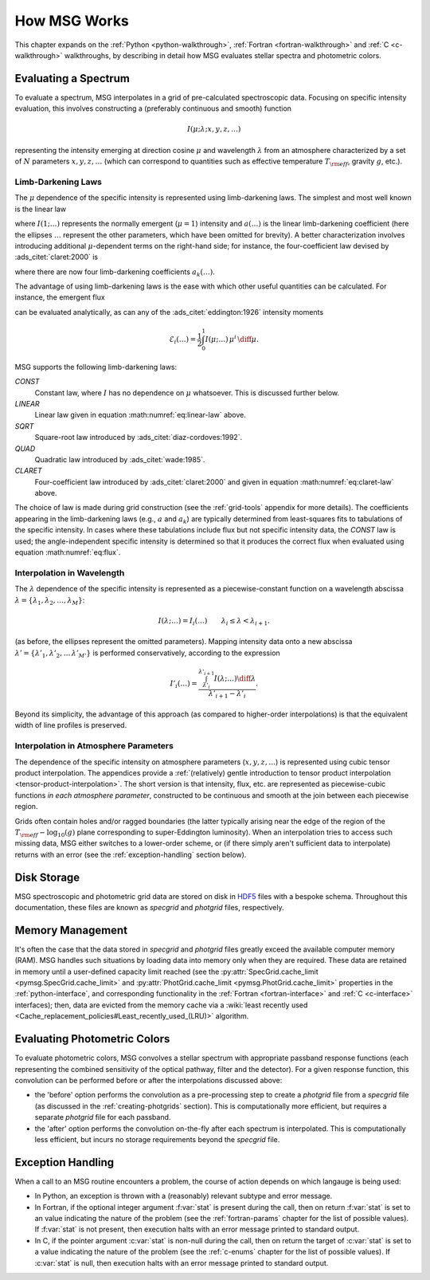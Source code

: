 .. _how-msg-works:

*************
How MSG Works
*************

This chapter expands on the :ref:`Python <python-walkthrough>`,
:ref:`Fortran <fortran-walkthrough>` and :ref:`C <c-walkthrough>`
walkthroughs, by describing in detail how MSG evaluates stellar
spectra and photometric colors.

Evaluating a Spectrum
=====================

To evaluate a spectrum, MSG interpolates in a grid of pre-calculated
spectroscopic data. Focusing on specific intensity evaluation, this
involves constructing a (preferably continuous and smooth) function

.. math::

   I(\mu; \lambda; x, y, z, \ldots)

representing the intensity emerging at direction cosine :math:`\mu`
and wavelength :math:`\lambda` from an atmosphere characterized by a
set of :math:`N` parameters :math:`x, y, z, \ldots` (which can
correspond to quantities such as effective temperature :math:`T_{\rm eff}`, gravity :math:`g`,
etc.).

.. _limb-darkening-laws:

Limb-Darkening Laws
-------------------

The :math:`\mu` dependence of the specific intensity is represented
using limb-darkening laws. The simplest and most well known is the linear law

.. math::
   :label: eq:linear-law

   \frac{I(\mu; \ldots)}{I(1; \ldots)} = 1 - a (\ldots) \left[1 - \mu\right]

where :math:`I(1; \ldots)` represents the normally emergent
(:math:`\mu=1`) intensity and :math:`a(\ldots)` is the linear
limb-darkening coefficient (here the ellipses :math:`\ldots` represent
the other parameters, which have been omitted for brevity). A better
characterization involves introducing additional :math:`\mu`-dependent
terms on the right-hand side; for instance, the four-coefficient law
devised by :ads_citet:`claret:2000` is

.. math::
   :label: eq:claret-law

   \frac{I(\mu; \ldots)}{I(1, \ldots)} = 1 - \sum_{k=1}^{4} a_{k}(\ldots) \left[1 - \mu^{k/2}\right],

where there are now four limb-darkening coefficients :math:`a_{k}(\ldots)`.

The advantage of using limb-darkening laws is the ease with which
other useful quantities can be calculated. For instance, the emergent
flux

.. math::
   :label: eq:flux

   F(\ldots) = \int_{0}^{1} I(\mu; \ldots) \, \mu \, \diff\mu

can be evaluated analytically, as can any of the
:ads_citet:`eddington:1926` intensity moments

.. math::

   \mathcal{E}_{i}(\ldots) = \frac{1}{2} \int_{0}^{1} I(\mu; \ldots) \, \mu^{i} \,\diff\mu.

MSG supports the following limb-darkening laws:

`CONST`
  Constant law, where :math:`I` has no dependence on
  :math:`\mu` whatsoever. This is discussed further below.

`LINEAR`
  Linear law given in equation :math:numref:`eq:linear-law` above.

`SQRT`
  Square-root law introduced by :ads_citet:`diaz-cordoves:1992`.

`QUAD`
  Quadratic law introduced by :ads_citet:`wade:1985`.

`CLARET`
  Four-coefficient law introduced by :ads_citet:`claret:2000`
  and given in equation :math:numref:`eq:claret-law` above.

The choice of law is made during grid construction (see the
:ref:`grid-tools` appendix for more details). The coefficients
appearing in the limb-darkening laws (e.g., :math:`a` and
:math:`a_{k}`) are typically determined from least-squares fits to
tabulations of the specific intensity. In cases where these
tabulations include flux but not specific intensity data, the `CONST`
law is used; the angle-independent specific intensity is determined so
that it produces the correct flux when evaluated using equation
:math:numref:`eq:flux`.

Interpolation in Wavelength
---------------------------

The :math:`\lambda` dependence of the specific intensity is represented
as a piecewise-constant function on a wavelength abscissa :math:`\lambda =
\{\lambda_{1},\lambda_{2},\ldots,\lambda_{M}\}`:

.. math::

   I(\lambda; \ldots) = I_{i}(\ldots) \qquad \lambda_{i} \leq \lambda < \lambda_{i+1}.

(as before, the ellipses represent the omitted parameters). Mapping
intensity data onto a new abscissa :math:`\lambda' =
\{\lambda'_{1},\lambda'_{2},\ldots\,\lambda'_{M'}\}` is performed
conservatively, according to the expression

.. math::

   I'_{i}(\ldots) = \frac{\int_{\lambda'_{i}}^{\lambda'_{i+1}} I(\lambda; \ldots) \diff{\lambda}}{\lambda'_{i+1} - \lambda'_{i}}.

Beyond its simplicity, the advantage of this approach (as compared to
higher-order interpolations) is that the equivalent width of line
profiles is preserved.

Interpolation in Atmosphere Parameters
--------------------------------------

The dependence of the specific intensity on atmosphere parameters
(:math:`x, y, z, \ldots`) is represented using cubic tensor product
interpolation. The appendices provide a :ref:`(relatively) gentle
introduction to tensor product interpolation
<tensor-product-interpolation>`. The short version is that intensity,
flux, etc. are represented as piecewise-cubic functions `in each
atmosphere parameter`, constructed to be continuous and smooth at the
join between each piecewise region.

Grids often contain holes and/or ragged boundaries (the latter
typically arising near the edge of the region of the :math:`T_{\rm
eff}-\log_{10}(g)` plane corresponding to super-Eddington
luminosity). When an interpolation tries to access such missing data,
MSG either switches to a lower-order scheme, or (if there simply
aren't sufficient data to interpolate) returns with an error (see the
:ref:`exception-handling` section below).

Disk Storage
============

MSG spectroscopic and photometric grid data are stored on disk in
`HDF5 <https://www.hdfgroup.org/solutions/hdf5/>`__ files with a
bespoke schema. Throughout this documentation, these files are known
as `specgrid` and `photgrid` files, respectively.

.. _memory-management:

Memory Management
=================

It's often the case that the data stored in `specgrid` and `photgrid`
files greatly exceed the available computer memory (RAM). MSG handles
such situations by loading data into memory only when they are
required. These data are retained in memory until a user-defined
capacity limit reached (see the :py:attr:`SpecGrid.cache_limit
<pymsg.SpecGrid.cache_limit>` and :py:attr:`PhotGrid.cache_limit
<pymsg.PhotGrid.cache_limit>` properties in the
:ref:`python-interface`, and corresponding functionality in the
:ref:`Fortran <fortran-interface>` and :ref:`C <c-interface>`
interfaces); then, data are evicted from the memory cache via a
:wiki:`least recently used
<Cache_replacement_policies#Least_recently_used_(LRU)>`
algorithm.


.. _photometric-colors:

Evaluating Photometric Colors
=============================

To evaluate photometric colors, MSG convolves a stellar spectrum with
appropriate passband response functions (each representing the
combined sensitivity of the optical pathway, filter and the
detector). For a given response function, this convolution can be
performed before or after the interpolations discussed above:

* the 'before' option performs the convolution as a pre-processing
  step to create a `photgrid` file from a `specgrid` file (as
  discussed in the :ref:`creating-photgrids` section). This is
  computationally more efficient, but requires a separate `photgrid`
  file for each passband.

* the 'after' option performs the convolution on-the-fly after each
  spectrum is interpolated. This is computationally less efficient,
  but incurs no storage requirements beyond the `specgrid` file.

.. _exception-handling:
  
Exception Handling
==================

When a call to an MSG routine encounters a problem, the course of
action depends on which langauge is being used:

* In Python, an exception is thrown with a (reasonably) relevant
  subtype and error message.

* In Fortran, if the optional integer argument :f:var:`stat` is present
  during the call, then on return :f:var:`stat` is set to an value
  indicating the nature of the problem (see the :ref:`fortran-params`
  chapter for the list of possible values). If :f:var:`stat`
  is not present, then execution halts with an error message
  printed to standard output.

* In C, if the pointer argument :c:var:`stat` is non-null during the
  call, then on return the target of :c:var:`stat` is set to a value
  indicating the nature of the problem (see the :ref:`c-enums` chapter
  for the list of possible values). If :c:var:`stat` is null, then
  execution halts with an error message printed to standard output.

